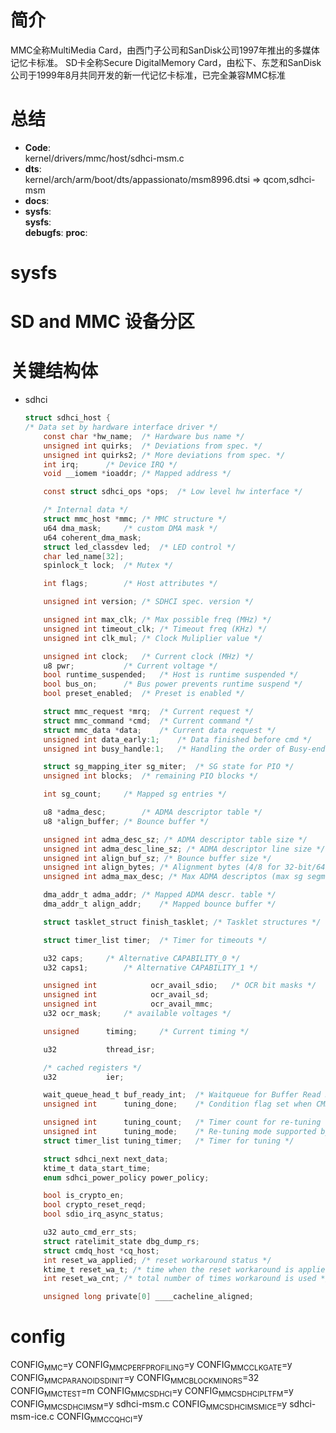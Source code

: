 * 简介
  MMC全称MultiMedia Card，由西门子公司和SanDisk公司1997年推出的多媒体记忆卡标准。
  SD卡全称Secure DigitalMemory Card，由松下、东芝和SanDisk公司于1999年8月共同开发的新一代记忆卡标准，已完全兼容MMC标准
* 总结
  + *Code*:\\
    kernel/drivers/mmc/host/sdhci-msm.c
  + *dts*:\\
    kernel/arch/arm/boot/dts/appassionato/msm8996.dtsi => qcom,sdhci-msm
  + *docs*:
  + *sysfs*:\\
    *sysfs*:\\
    *debugfs*:
    *proc*:\\
* sysfs
* SD and MMC 设备分区
* 关键结构体
  + sdhci
    #+begin_src c
      struct sdhci_host {
      /* Data set by hardware interface driver */
          const char *hw_name;	/* Hardware bus name */
          unsigned int quirks;	/* Deviations from spec. */
          unsigned int quirks2;	/* More deviations from spec. */
          int irq;		/* Device IRQ */
          void __iomem *ioaddr;	/* Mapped address */

          const struct sdhci_ops *ops;	/* Low level hw interface */

          /* Internal data */
          struct mmc_host *mmc;	/* MMC structure */
          u64 dma_mask;		/* custom DMA mask */
          u64 coherent_dma_mask;
          struct led_classdev led;	/* LED control */
          char led_name[32];
          spinlock_t lock;	/* Mutex */

          int flags;		/* Host attributes */

          unsigned int version;	/* SDHCI spec. version */

          unsigned int max_clk;	/* Max possible freq (MHz) */
          unsigned int timeout_clk;	/* Timeout freq (KHz) */
          unsigned int clk_mul;	/* Clock Muliplier value */

          unsigned int clock;	/* Current clock (MHz) */
          u8 pwr;			/* Current voltage */
          bool runtime_suspended;	/* Host is runtime suspended */
          bool bus_on;		/* Bus power prevents runtime suspend */
          bool preset_enabled;	/* Preset is enabled */

          struct mmc_request *mrq;	/* Current request */
          struct mmc_command *cmd;	/* Current command */
          struct mmc_data *data;	/* Current data request */
          unsigned int data_early:1;	/* Data finished before cmd */
          unsigned int busy_handle:1;	/* Handling the order of Busy-end */

          struct sg_mapping_iter sg_miter;	/* SG state for PIO */
          unsigned int blocks;	/* remaining PIO blocks */

          int sg_count;		/* Mapped sg entries */

          u8 *adma_desc;		/* ADMA descriptor table */
          u8 *align_buffer;	/* Bounce buffer */

          unsigned int adma_desc_sz; /* ADMA descriptor table size */
          unsigned int adma_desc_line_sz; /* ADMA descriptor line size */
          unsigned int align_buf_sz; /* Bounce buffer size */
          unsigned int align_bytes; /* Alignment bytes (4/8 for 32-bit/64-bit) */
          unsigned int adma_max_desc; /* Max ADMA descriptos (max sg segments) */

          dma_addr_t adma_addr;	/* Mapped ADMA descr. table */
          dma_addr_t align_addr;	/* Mapped bounce buffer */

          struct tasklet_struct finish_tasklet;	/* Tasklet structures */

          struct timer_list timer;	/* Timer for timeouts */

          u32 caps;		/* Alternative CAPABILITY_0 */
          u32 caps1;		/* Alternative CAPABILITY_1 */

          unsigned int            ocr_avail_sdio;	/* OCR bit masks */
          unsigned int            ocr_avail_sd;
          unsigned int            ocr_avail_mmc;
          u32 ocr_mask;		/* available voltages */

          unsigned		timing;		/* Current timing */

          u32			thread_isr;

          /* cached registers */
          u32			ier;

          wait_queue_head_t	buf_ready_int;	/* Waitqueue for Buffer Read Ready interrupt */
          unsigned int		tuning_done;	/* Condition flag set when CMD19 succeeds */

          unsigned int		tuning_count;	/* Timer count for re-tuning */
          unsigned int		tuning_mode;	/* Re-tuning mode supported by host */
          struct timer_list	tuning_timer;	/* Timer for tuning */

          struct sdhci_next next_data;
          ktime_t data_start_time;
          enum sdhci_power_policy power_policy;

          bool is_crypto_en;
          bool crypto_reset_reqd;
          bool sdio_irq_async_status;

          u32 auto_cmd_err_sts;
          struct ratelimit_state dbg_dump_rs;
          struct cmdq_host *cq_host;
          int reset_wa_applied; /* reset workaround status */
          ktime_t reset_wa_t; /* time when the reset workaround is applied */
          int reset_wa_cnt; /* total number of times workaround is used */

          unsigned long private[0] ____cacheline_aligned;
    #+end_src
* config
  CONFIG_MMC=y
  CONFIG_MMC_PERF_PROFILING=y
  CONFIG_MMC_CLKGATE=y
  CONFIG_MMC_PARANOID_SD_INIT=y
  CONFIG_MMC_BLOCK_MINORS=32
  CONFIG_MMC_TEST=m
  CONFIG_MMC_SDHCI=y
  CONFIG_MMC_SDHCI_PLTFM=y
  CONFIG_MMC_SDHCI_MSM=y  sdhci-msm.c
  CONFIG_MMC_SDHCI_MSM_ICE=y  sdhci-msm-ice.c
  CONFIG_MMC_CQ_HCI=y
